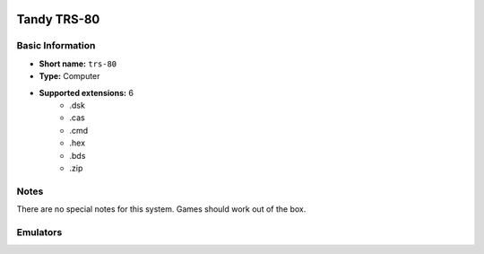 .. image:: /global/assets/systems/trs-80-photo.png
	:width: 25%

.. image:: /global/assets/systems/trs-80-logo.png
	:width: 73%

.. _system_trs-80:

Tandy TRS-80
============

Basic Information
~~~~~~~~~~~~~~~~~
- **Short name:** ``trs-80``
- **Type:** Computer
- **Supported extensions:** 6
	- .dsk
	- .cas
	- .cmd
	- .hex
	- .bds
	- .zip

Notes
~~~~~

There are no special notes for this system. Games should work out of the box.

Emulators
~~~~~~~~~